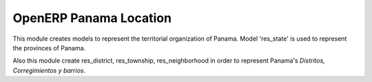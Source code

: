 OpenERP Panama Location
=======================

This module creates models to represent the territorial organization of Panama.
Model 'res_state' is used to represent the provinces of Panama.

Also this module create res_district, res_township, res_neighborhood in order to represent
Panama's *Distritos, Corregimientos y barrios*.
